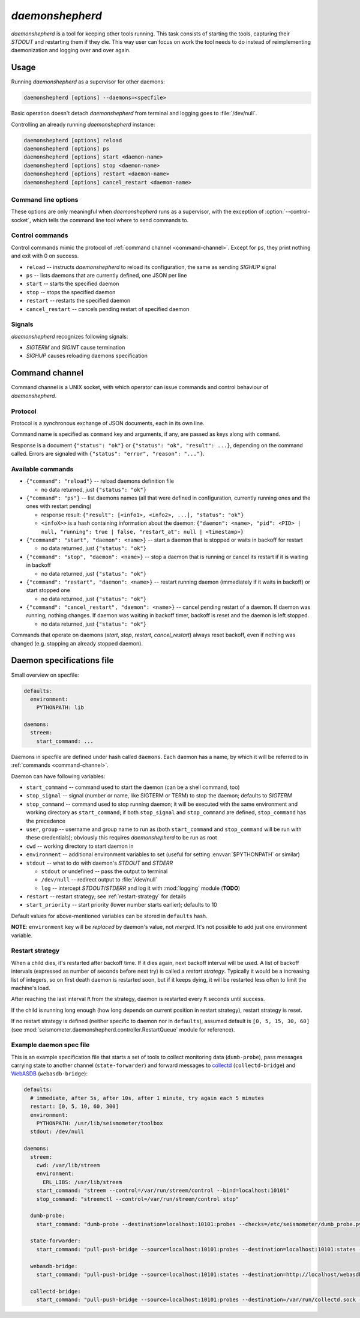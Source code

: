 ****************
*daemonshepherd*
****************

*daemonshepherd* is a tool for keeping other tools running. This task consists
of starting the tools, capturing their *STDOUT* and restarting them if they
die. This way user can focus on work the tool needs to do instead of
reimplementing daemonization and logging over and over again.


Usage
=====

Running *daemonshepherd* as a supervisor for other daemons:

.. code-block:: none

   daemonshepherd [options] --daemons=<specfile>

Basic operation doesn't detach *daemonshepherd* from terminal and logging goes
to :file:`/dev/null`.

Controlling an already running *daemonshepherd* instance:

.. code-block:: none

   daemonshepherd [options] reload
   daemonshepherd [options] ps
   daemonshepherd [options] start <daemon-name>
   daemonshepherd [options] stop <daemon-name>
   daemonshepherd [options] restart <daemon-name>
   daemonshepherd [options] cancel_restart <daemon-name>

Command line options
--------------------

These options are only meaningful when *daemonshepherd* runs as a supervisor,
with the exception of :option:`--control-socket`, which tells the command line
tool where to send commands to.

.. cmdoption:: -f <specfile>, --daemons <specfile>

   specification of daemons to start (see :ref:`specfile` for details)

.. cmdoption:: -l <config>, --logging <config>

   logging configuration, in JSON or YAML format (see
   :ref:`yaml-logging-config` for example structure)

.. cmdoption:: -s <path>, --control-socket <path>

   UNIX socket path to listen for commands (see :ref:`command-channel`)

.. cmdoption:: -p <path>, --pid-file <path>

   path to file with PID of *daemonshepherd* instance

.. cmdoption:: -d, --background

   detach from terminal and change working directory to :file:`/`

.. cmdoption:: -u <user>, --user <user>

   user to run as

.. cmdoption:: -g <group>, --group <group>

   group to run as


Control commands
----------------

Control commands mimic the protocol of :ref:`command channel
<command-channel>`. Except for ``ps``, they print nothing and exit with 0 on
success.

* ``reload`` -- instructs *daemonshepherd* to reload its configuration, the
  same as sending *SIGHUP* signal
* ``ps`` -- lists daemons that are currently defined, one JSON per line
* ``start`` -- starts the specified daemon
* ``stop`` -- stops the specified daemon
* ``restart`` -- restarts the specified daemon
* ``cancel_restart`` -- cancels pending restart of specified daemon


Signals
-------

*daemonshepherd* recognizes following signals:

* *SIGTERM* and *SIGINT* cause termination
* *SIGHUP* causes reloading daemons specification


.. _command-channel:

Command channel
===============

Command channel is a UNIX socket, with which operator can issue commands and
control behaviour of *daemonshepherd*.

Protocol
--------

Protocol is a synchronous exchange of JSON documents, each in its own line.

Command name is specified as ``command`` key and arguments, if any, are passed
as keys along with ``command``.

Response is a document ``{"status": "ok"}`` or
``{"status": "ok", "result": ...}``, depending on the command called. Errors
are signaled with ``{"status": "error", "reason": "..."}``.

Available commands
------------------

* ``{"command": "reload"}`` -- reload daemons definition file

  * no data returned, just ``{"status": "ok"}``

* ``{"command": "ps"}`` -- list daemons names (all that were defined in
  configuration, currently running ones and the ones with restart pending)

  * response result:
    ``{"result": [<info1>, <info2>, ...], "status": "ok"}``
  * ``<infoX>>`` is a hash containing information about the daemon:
    ``{"daemon": <name>, "pid": <PID> | null, "running": true | false,
    "restart_at": null | <timestamp>}``

* ``{"command": "start", "daemon": <name>}`` -- start a daemon that
  is stopped or waits in backoff for restart

  * no data returned, just ``{"status": "ok"}``

* ``{"command": "stop", "daemon": <name>}`` -- stop a daemon that is
  running or cancel its restart if it is waiting in backoff

  * no data returned, just ``{"status": "ok"}``

* ``{"command": "restart", "daemon": <name>}`` -- restart running
  daemon (immediately if it waits in backoff) or start stopped one

  * no data returned, just ``{"status": "ok"}``

* ``{"command": "cancel_restart", "daemon": <name>}`` -- cancel
  pending restart of a daemon. If daemon was running, nothing changes. If
  daemon was waiting in backoff timer, backoff is reset and the daemon is
  left stopped.

  * no data returned, just ``{"status": "ok"}``

Commands that operate on daemons (*start*, *stop*, *restart*,
*cancel_restart*) always reset backoff, even if nothing was changed (e.g.
stopping an already stopped daemon).


.. _specfile:

Daemon specifications file
==========================

Small overview on specfile:

.. code-block:: yaml

   defaults:
     environment:
       PYTHONPATH: lib

   daemons:
     streem:
       start_command: ...

Daemons in specfile are defined under hash called ``daemons``. Each daemon has
a name, by which it will be referred to in :ref:`commands <command-channel>`.

Daemon can have following variables:

* ``start_command`` -- command used to start the daemon (can be a shell
  command, too)
* ``stop_signal`` -- signal (number or name, like SIGTERM or TERM) to stop
  the daemon; defaults to *SIGTERM*
* ``stop_command`` -- command used to stop running daemon; it will be
  executed with the same environment and working directory as
  ``start_command``; if both ``stop_signal`` and ``stop_command`` are
  defined, ``stop_command`` has the precedence
* ``user``, ``group`` -- username and group name to run as (both
  ``start_command`` and ``stop_command`` will be run with these
  credentials); obviously this requires *daemonshepherd* to be run as root
* ``cwd`` -- working directory to start daemon in
* ``environment`` -- additional environment variables to set (useful for
  setting :envvar:`$PYTHONPATH` or similar)
* ``stdout`` -- what to do with daemon's *STDOUT* and *STDERR*

  * ``stdout`` or undefined -- pass the output to terminal
  * ``/dev/null`` -- redirect output to :file:`/dev/null`
  * ``log`` -- intercept *STDOUT*/*STDERR* and log it with :mod:`logging`
    module (**TODO**)

* ``restart`` -- restart strategy; see :ref:`restart-strategy` for details
* ``start_priority`` -- start priority (lower number starts earlier);
  defaults to 10

Default values for above-mentioned variables can be stored in ``defaults``
hash.

**NOTE**: ``environment`` key will be *replaced* by daemon's value, not
*merged*. It's not possible to add just one environment variable.

.. _restart-strategy:

Restart strategy
----------------

When a child dies, it's restarted after backoff time. If it dies again, next
backoff interval will be used. A list of backoff intervals (expressed as
number of seconds before next try) is called a *restart strategy*. Typically
it would be a increasing list of integers, so on first death daemon is
restarted soon, but if it keeps dying, it will be restarted less often to
limit the machine's load.

After reaching the last interval ``R`` from the strategy, daemon is restarted
every ``R`` seconds until success.

If the child is running long enough (how long depends on current position in
restart strategy), restart strategy is reset.

If no restart strategy is defined (neither specific to daemon nor in
``defaults``), assumed default is ``[0, 5, 15, 30, 60]`` (see
:mod:`seismometer.daemonshepherd.controller.RestartQueue` module for
reference).

Example daemon spec file
------------------------

This is an example specification file that starts a set of tools to collect
monitoring data (``dumb-probe``), pass messages carrying state to another
channel (``state-forwarder``) and forward messages to
`collectd <http://collectd.org>`_ (``collectd-bridge``) and `WebASDB
<http://dozzie.jarowit.net/trac/wiki/WebASDB>`_ (``webasdb-bridge``):

.. code-block:: yaml

   defaults:
     # immediate, after 5s, after 10s, after 1 minute, try again each 5 minutes
     restart: [0, 5, 10, 60, 300]
     environment:
       PYTHONPATH: /usr/lib/seismometer/toolbox
     stdout: /dev/null

   daemons:
     streem:
       cwd: /var/lib/streem
       environment:
         ERL_LIBS: /usr/lib/streem
       start_command: "streem --control=/var/run/streem/control --bind=localhost:10101"
       stop_command: "streemctl --control=/var/run/streem/control stop"

     dumb-probe:
       start_command: "dumb-probe --destination=localhost:10101:probes --checks=/etc/seismometer/dumb_probe.py"

     state-forwarder:
       start_command: "pull-push-bridge --source=localhost:10101:probes --destination=localhost:10101:states --plugin=state_forwarder"

     webasdb-bridge:
       start_command: "pull-push-bridge --source=localhost:10101:states --destination=http://localhost/webasdb --plugin=webasdb"

     collectd-bridge:
       start_command: "pull-push-bridge --source=localhost:10101:probes --destination=/var/run/collectd.sock --plugin=collectd"
